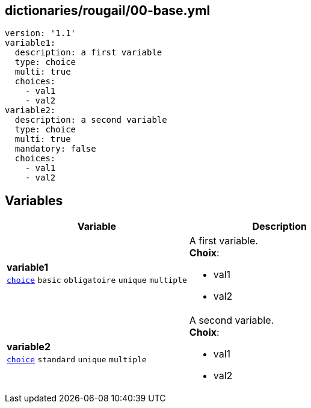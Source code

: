 == dictionaries/rougail/00-base.yml

[,yaml]
----
version: '1.1'
variable1:
  description: a first variable
  type: choice
  multi: true
  choices:
    - val1
    - val2
variable2:
  description: a second variable
  type: choice
  multi: true
  mandatory: false
  choices:
    - val1
    - val2
----
== Variables

[cols="116a,116a",options="header"]
|====
| Variable                                                                                                           | Description                                                                                                        
| 
**variable1** +
`https://rougail.readthedocs.io/en/latest/variable.html#variables-types[choice]` `basic` `obligatoire` `unique` `multiple`                                                                                                                    | 
A first variable. +
**Choix**: 

* val1
* val2                                                                                                                    
| 
**variable2** +
`https://rougail.readthedocs.io/en/latest/variable.html#variables-types[choice]` `standard` `unique` `multiple`                                                                                                                    | 
A second variable. +
**Choix**: 

* val1
* val2                                                                                                                    
|====


